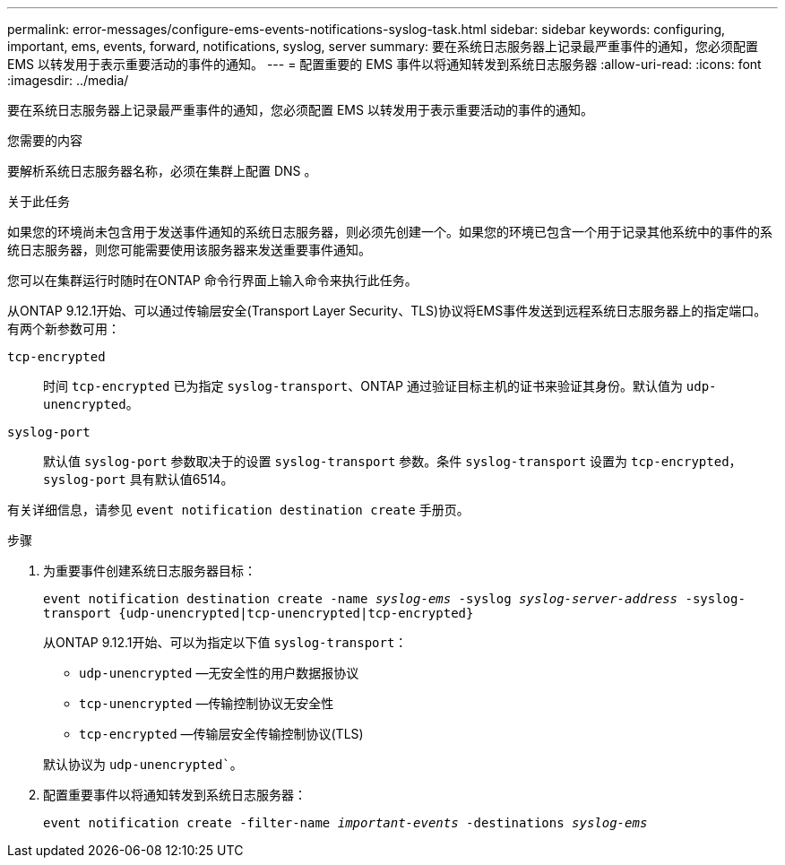 ---
permalink: error-messages/configure-ems-events-notifications-syslog-task.html 
sidebar: sidebar 
keywords: configuring, important, ems, events, forward, notifications, syslog, server 
summary: 要在系统日志服务器上记录最严重事件的通知，您必须配置 EMS 以转发用于表示重要活动的事件的通知。 
---
= 配置重要的 EMS 事件以将通知转发到系统日志服务器
:allow-uri-read: 
:icons: font
:imagesdir: ../media/


[role="lead"]
要在系统日志服务器上记录最严重事件的通知，您必须配置 EMS 以转发用于表示重要活动的事件的通知。

.您需要的内容
要解析系统日志服务器名称，必须在集群上配置 DNS 。

.关于此任务
如果您的环境尚未包含用于发送事件通知的系统日志服务器，则必须先创建一个。如果您的环境已包含一个用于记录其他系统中的事件的系统日志服务器，则您可能需要使用该服务器来发送重要事件通知。

您可以在集群运行时随时在ONTAP 命令行界面上输入命令来执行此任务。

从ONTAP 9.12.1开始、可以通过传输层安全(Transport Layer Security、TLS)协议将EMS事件发送到远程系统日志服务器上的指定端口。有两个新参数可用：

`tcp-encrypted`:: 时间 `tcp-encrypted` 已为指定 `syslog-transport`、ONTAP 通过验证目标主机的证书来验证其身份。默认值为 `udp-unencrypted`。
`syslog-port`:: 默认值 `syslog-port` 参数取决于的设置 `syslog-transport` 参数。条件 `syslog-transport` 设置为 `tcp-encrypted`， `syslog-port` 具有默认值6514。


有关详细信息，请参见 `event notification destination create` 手册页。

.步骤
. 为重要事件创建系统日志服务器目标：
+
`event notification destination create -name _syslog-ems_ -syslog _syslog-server-address_ -syslog-transport {udp-unencrypted|tcp-unencrypted|tcp-encrypted}`

+
从ONTAP 9.12.1开始、可以为指定以下值 `syslog-transport`：

+
** `udp-unencrypted` —无安全性的用户数据报协议
** `tcp-unencrypted` —传输控制协议无安全性
** `tcp-encrypted` —传输层安全传输控制协议(TLS)


+
默认协议为 `udp-unencrypted``。

. 配置重要事件以将通知转发到系统日志服务器：
+
`event notification create -filter-name _important-events_ -destinations _syslog-ems_`


